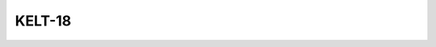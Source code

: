 KELT-18
=======

.. raw:: html

   <table border="1" class="dataframe">
     <thead>
       <tr style="text-align: right;">
         <th>Date</th>
         <th>S</th>
         <th>err</th>
       </tr>
     </thead>
     <tbody>
       <tr>
         <td>9/29/20 2:30</td>
         <td>0.248936</td>
         <td>0.011858</td>
       </tr>
       <tr>
         <td>4/12/22 7:30</td>
         <td>0.247346</td>
         <td>0.009927</td>
       </tr>
     </tbody>
   </table>